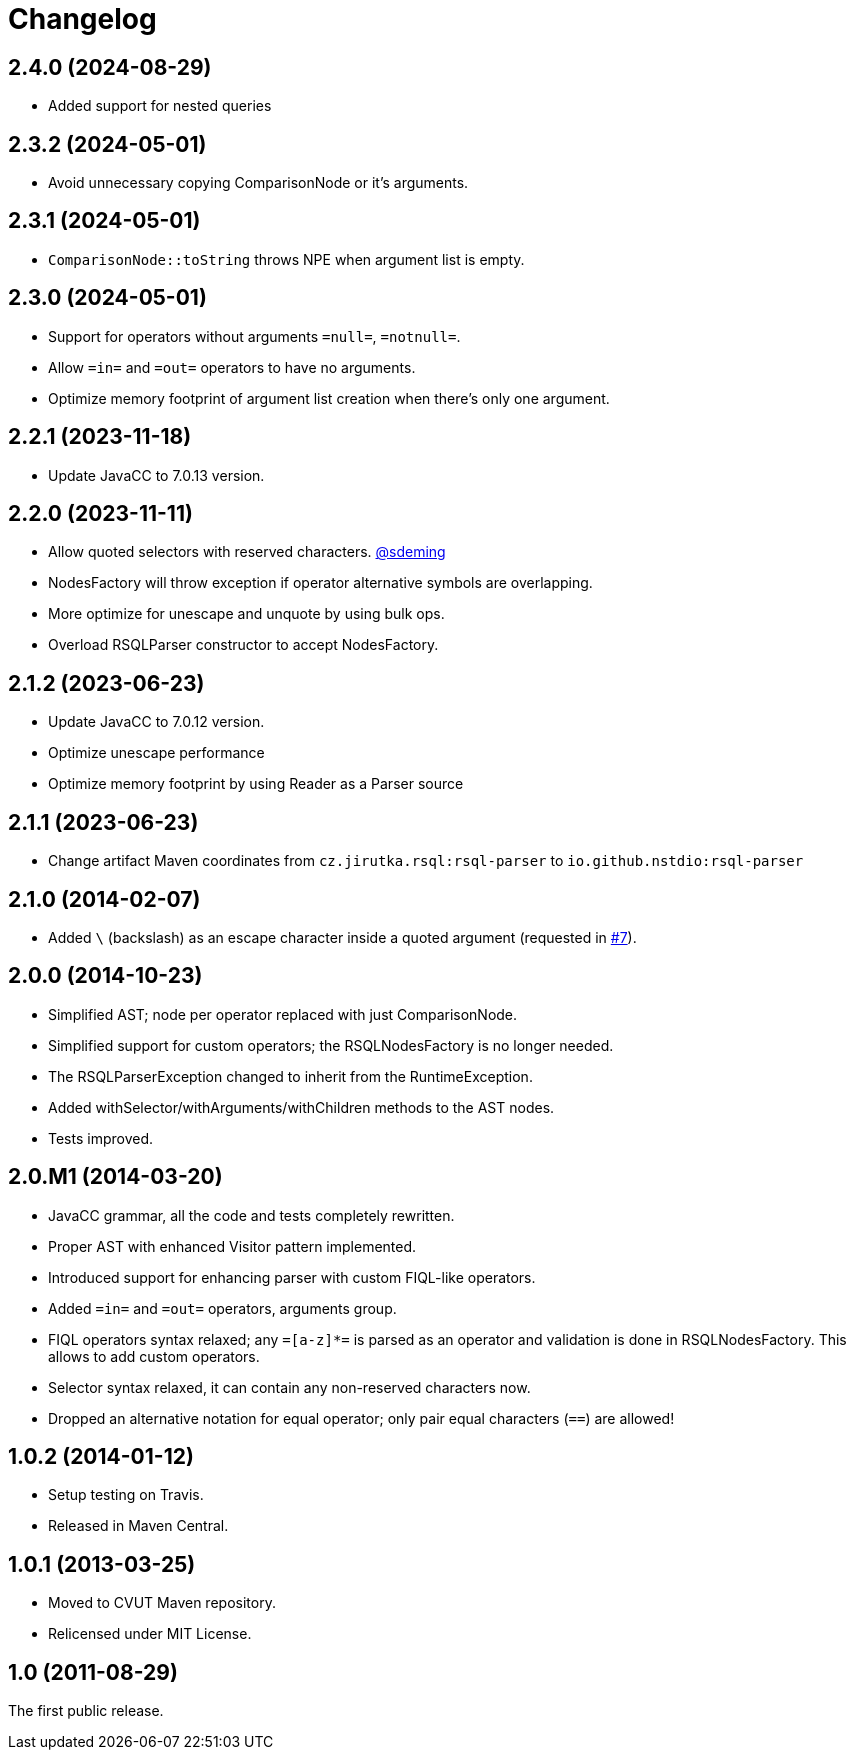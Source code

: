 = Changelog
:repo-uri: https://github.com/jensborch/rsql-parser
:issue-uri: {repo-uri}/issues

== 2.4.0 (2024-08-29)
* Added support for nested queries

== 2.3.2 (2024-05-01)
* Avoid unnecessary copying ComparisonNode or it's arguments.

== 2.3.1 (2024-05-01)
* `ComparisonNode::toString` throws NPE when argument list is empty.

== 2.3.0 (2024-05-01)
* Support for operators without arguments `=null=`, `=notnull=`.
* Allow `=in=` and `=out=` operators to have no arguments.
* Optimize memory footprint of argument list creation when there's only one argument.

== 2.2.1 (2023-11-18)
* Update JavaCC to 7.0.13 version.

== 2.2.0 (2023-11-11)
* Allow quoted selectors with reserved characters. https://github.com/sdeming[@sdeming]
* NodesFactory will throw exception if operator alternative symbols are overlapping.
* More optimize for unescape and unquote by using bulk ops.
* Overload RSQLParser constructor to accept NodesFactory.

== 2.1.2 (2023-06-23)
* Update JavaCC to 7.0.12 version.
* Optimize unescape performance
* Optimize memory footprint by using Reader as a Parser source

== 2.1.1 (2023-06-23)
* Change artifact Maven coordinates from `cz.jirutka.rsql:rsql-parser` to `io.github.nstdio:rsql-parser`

== 2.1.0 (2014-02-07)

* Added `\` (backslash) as an escape character inside a quoted argument (requested in {issue-uri}/#7[#7]).

== 2.0.0 (2014-10-23)

* Simplified AST; node per operator replaced with just ComparisonNode.
* Simplified support for custom operators; the RSQLNodesFactory is no longer needed.
* The RSQLParserException changed to inherit from the RuntimeException.
* Added withSelector/withArguments/withChildren methods to the AST nodes.
* Tests improved.

== 2.0.M1 (2014-03-20)

* JavaCC grammar, all the code and tests completely rewritten.
* Proper AST with enhanced Visitor pattern implemented.
* Introduced support for enhancing parser with custom FIQL-like operators.

* Added `=in=` and `=out=` operators, arguments group.
* FIQL operators syntax relaxed; any `=[a-z]*=` is parsed as an operator and validation is done in RSQLNodesFactory.
  This allows to add custom operators.
* Selector syntax relaxed, it can contain any non-reserved characters now.
* Dropped an alternative notation for equal operator; only pair equal characters (`==`) are allowed!

== 1.0.2 (2014-01-12)

* Setup testing on Travis.
* Released in Maven Central.

== 1.0.1 (2013-03-25)

* Moved to CVUT Maven repository.
* Relicensed under MIT License.

== 1.0 (2011-08-29)

The first public release.
